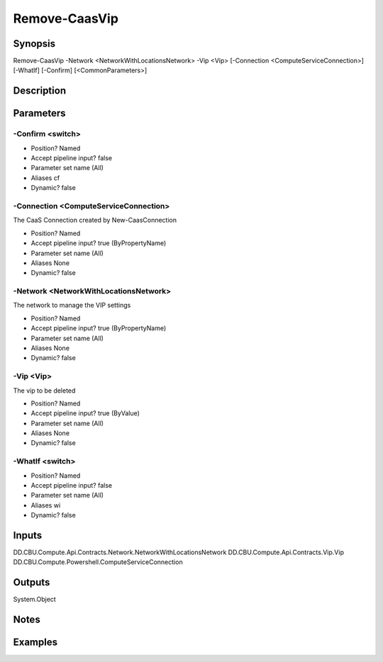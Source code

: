 ﻿
Remove-CaasVip
===================

Synopsis
--------

.. code-block:: powershell
    
    
Remove-CaasVip -Network <NetworkWithLocationsNetwork> -Vip <Vip> [-Connection <ComputeServiceConnection>] [-WhatIf] [-Confirm] [<CommonParameters>]





Description
-----------



Parameters
----------




-Confirm <switch>
~~~~~~~~~



* Position?                    Named
* Accept pipeline input?       false
* Parameter set name           (All)
* Aliases                      cf
* Dynamic?                     false





-Connection <ComputeServiceConnection>
~~~~~~~~~

The CaaS Connection created by New-CaasConnection

* Position?                    Named
* Accept pipeline input?       true (ByPropertyName)
* Parameter set name           (All)
* Aliases                      None
* Dynamic?                     false





-Network <NetworkWithLocationsNetwork>
~~~~~~~~~

The network to manage the VIP settings

* Position?                    Named
* Accept pipeline input?       true (ByPropertyName)
* Parameter set name           (All)
* Aliases                      None
* Dynamic?                     false





-Vip <Vip>
~~~~~~~~~

The vip to be deleted

* Position?                    Named
* Accept pipeline input?       true (ByValue)
* Parameter set name           (All)
* Aliases                      None
* Dynamic?                     false





-WhatIf <switch>
~~~~~~~~~



* Position?                    Named
* Accept pipeline input?       false
* Parameter set name           (All)
* Aliases                      wi
* Dynamic?                     false





Inputs
------

DD.CBU.Compute.Api.Contracts.Network.NetworkWithLocationsNetwork
DD.CBU.Compute.Api.Contracts.Vip.Vip
DD.CBU.Compute.Powershell.ComputeServiceConnection


Outputs
-------

System.Object

Notes
-----



Examples
---------


